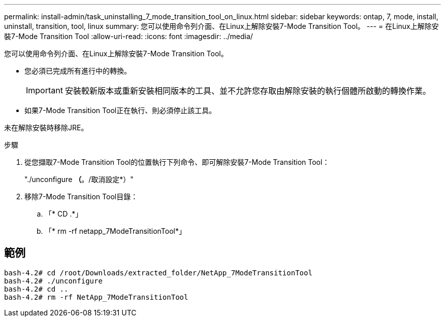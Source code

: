---
permalink: install-admin/task_uninstalling_7_mode_transition_tool_on_linux.html 
sidebar: sidebar 
keywords: ontap, 7, mode, install, uninstall, transition, tool, linux 
summary: 您可以使用命令列介面、在Linux上解除安裝7-Mode Transition Tool。 
---
= 在Linux上解除安裝7-Mode Transition Tool
:allow-uri-read: 
:icons: font
:imagesdir: ../media/


[role="lead"]
您可以使用命令列介面、在Linux上解除安裝7-Mode Transition Tool。

* 您必須已完成所有進行中的轉換。
+

IMPORTANT: 安裝較新版本或重新安裝相同版本的工具、並不允許您存取由解除安裝的執行個體所啟動的轉換作業。

* 如果7-Mode Transition Tool正在執行、則必須停止該工具。


未在解除安裝時移除JRE。

.步驟
. 從您擷取7-Mode Transition Tool的位置執行下列命令、即可解除安裝7-Mode Transition Tool：
+
"./unconfigure *（*。/取消設定*）"

. 移除7-Mode Transition Tool目錄：
+
.. 「* CD .*」
.. 「* rm -rf netapp_7ModeTransitionTool*」






== 範例

[listing]
----

bash-4.2# cd /root/Downloads/extracted_folder/NetApp_7ModeTransitionTool
bash-4.2# ./unconfigure
bash-4.2# cd ..
bash-4.2# rm -rf NetApp_7ModeTransitionTool
----